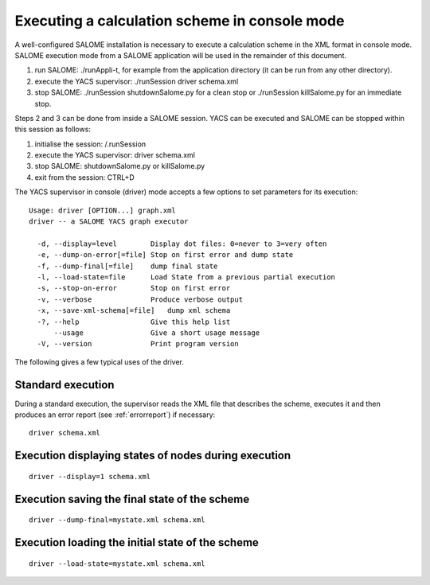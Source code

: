 
.. _execxml:

Executing a calculation scheme in console mode 
========================================================

A well-configured SALOME installation is necessary to execute a calculation scheme in the XML format in console mode.  
SALOME execution mode from a SALOME application will be used in the remainder of this document.

1.	run SALOME:  ./runAppli-t, for example from the application directory (it can be run from any other directory).
2.	execute the YACS supervisor:  ./runSession driver schema.xml
3.	stop SALOME:  ./runSession shutdownSalome.py for a clean stop or ./runSession killSalome.py for an immediate stop.

Steps 2 and 3 can be done from inside a SALOME session. YACS can be executed and SALOME can be stopped within this session as follows:

1.	initialise the session:  /.runSession
2.	execute the YACS supervisor:  driver schema.xml
3.	stop SALOME:  shutdownSalome.py or killSalome.py
4.	exit from the session:  CTRL+D

The YACS supervisor in console (driver) mode accepts a few options to set parameters for its execution::

   Usage: driver [OPTION...] graph.xml
   driver -- a SALOME YACS graph executor

     -d, --display=level        Display dot files: 0=never to 3=very often
     -e, --dump-on-error[=file] Stop on first error and dump state
     -f, --dump-final[=file]    dump final state
     -l, --load-state=file      Load State from a previous partial execution
     -s, --stop-on-error        Stop on first error
     -v, --verbose              Produce verbose output
     -x, --save-xml-schema[=file]   dump xml schema
     -?, --help                 Give this help list
         --usage                Give a short usage message
     -V, --version              Print program version

The following gives a few typical uses of the driver.

Standard execution
--------------------
During a standard execution, the supervisor reads the XML file that describes the scheme, executes it and then produces 
an error report (see :ref:`errorreport`) if necessary::

  driver schema.xml

Execution displaying states of nodes during execution
----------------------------------------------------------------------
::

  driver --display=1 schema.xml
 

Execution saving the final state of the scheme
----------------------------------------------------------------------
::

  driver --dump-final=mystate.xml schema.xml

Execution loading the initial state of the scheme
----------------------------------------------------------------------
::

  driver --load-state=mystate.xml schema.xml

